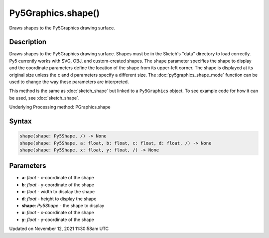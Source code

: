 Py5Graphics.shape()
===================

Draws shapes to the Py5Graphics drawing surface.

Description
-----------

Draws shapes to the Py5Graphics drawing surface. Shapes must be in the Sketch's "data" directory to load correctly. Py5 currently works with SVG, OBJ, and custom-created shapes. The ``shape`` parameter specifies the shape to display and the coordinate parameters define the location of the shape from its upper-left corner. The shape is displayed at its original size unless the ``c`` and ``d`` parameters specify a different size. The :doc:`py5graphics_shape_mode` function can be used to change the way these parameters are interpreted.

This method is the same as :doc:`sketch_shape` but linked to a ``Py5Graphics`` object. To see example code for how it can be used, see :doc:`sketch_shape`.

Underlying Processing method: PGraphics.shape

Syntax
------

.. code:: python

    shape(shape: Py5Shape, /) -> None
    shape(shape: Py5Shape, a: float, b: float, c: float, d: float, /) -> None
    shape(shape: Py5Shape, x: float, y: float, /) -> None

Parameters
----------

* **a**: `float` - x-coordinate of the shape
* **b**: `float` - y-coordinate of the shape
* **c**: `float` - width to display the shape
* **d**: `float` - height to display the shape
* **shape**: `Py5Shape` - the shape to display
* **x**: `float` - x-coordinate of the shape
* **y**: `float` - y-coordinate of the shape


Updated on November 12, 2021 11:30:58am UTC


